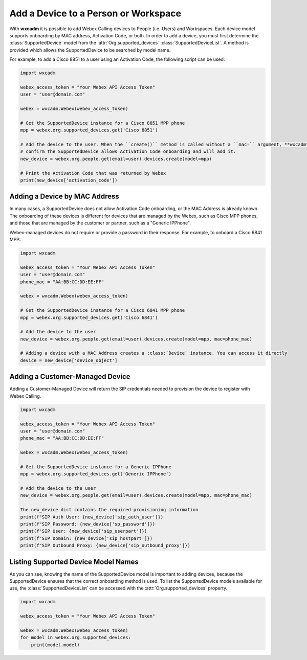 Add a Device to a Person or Workspace
=====================================

With **wxcadm** it is possible to add Webex Calling devices to People (i.e. Users) and Workspaces. Each device model
supports onboarding by MAC address, Activation Code, or both. In order to add a device, you must first determine the
:class:`SupportedDevice` model from the :attr:`Org.supported_devices` :class:`SupportedDeviceList`. A method is provided
which allows the SupportedDevice to be searched by model name.

For example, to add a Cisco 8851 to a user using an Activation Code, the following script can be used:

.. code-block:: python

    import wxcadm

    webex_access_token = "Your Webex API Access Token"
    user = "user@domain.com"

    webex = wxcadm.Webex(webex_access_token)

    # Get the SupportedDevice instance for a Cisco 8851 MPP phone
    mpp = webex.org.supported_devices.get('Cisco 8851')

    # Add the device to the user. When the ``create()`` method is called without a ``mac=`` argument, **wxcadm** will
    # confirm the SupportedDevice allows Activation Code onboarding and will add it.
    new_device = webex.org.people.get(email=user).devices.create(model=mpp)

    # Print the Activation Code that was returned by Webex
    print(new_device['activation_code'])

Adding a Device by MAC Address
------------------------------
In many cases, a SupportedDevice does not allow Activation Code onboarding, or the MAC Address is already known. The
onboarding of these devices is different for devices that are managed by the Webex, such as Cisco MPP phones, and those
that are managed by the customer or partner, such as a "Generic IPPhone".

Webex-managed devices do not require or provide a password in their response. For example, to onboard a Cisco 6841 MPP:

.. code-block:: python

    import wxcadm

    webex_access_token = "Your Webex API Access Token"
    user = "user@domain.com"
    phone_mac = "AA:BB:CC:DD:EE:FF"

    webex = wxcadm.Webex(webex_access_token)

    # Get the SupportedDevice instance for a Cisco 6841 MPP phone
    mpp = webex.org.supported_devices.get('Cisco 6841')

    # Add the device to the user
    new_device = webex.org.people.get(email=user).devices.create(model=mpp, mac=phone_mac)

    # Adding a device with a MAC Address creates a :class:`Device` instance. You can access it directly
    device = new_device['device_object']

Adding a Customer-Managed Device
--------------------------------
Adding a Customer-Managed Device will return the SIP credentials needed to provision the device to register with
Webex Calling.

.. code-block:: python

    import wxcadm

    webex_access_token = "Your Webex API Access Token"
    user = "user@domain.com"
    phone_mac = "AA:BB:CC:DD:EE:FF"

    webex = wxcadm.Webex(webex_access_token)

    # Get the SupportedDevice instance for a Generic IPPhone
    mpp = webex.org.supported_devices.get('Generic IPPhone')

    # Add the device to the user
    new_device = webex.org.people.get(email=user).devices.create(model=mpp, mac=phone_mac)

    The new_device dict contains the required provisioning information
    print(f"SIP Auth User: {new_device['sip_auth_user']})
    print(f"SIP Password: {new_device['sp_password']})
    print(f"SIP User: {new_device['sip_userpart']})
    print(f"SIP Domain: {new_device['sip_hostpart']})
    print(f"SIP Outbound Proxy: {new_device['sip_outbound_proxy']})

Listing Supported Device Model Names
------------------------------------
As you can see, knowing the name of the SupportedDevice model is important to adding devices, because the
SupportedDevice ensures that the correct onboarding method is used. To list the SupportedDevice models available for
use, the :class:`SupportedDeviceList` can be accessed with the :attr:`Org.supported_devices` property.

.. code-block:: python

    import wxcadm

    webex_access_token = "Your Webex API Access Token"

    webex = wxcadm.Webex(webex_access_token)
    for model in webex.org.supported_devices:
        print(model.model)